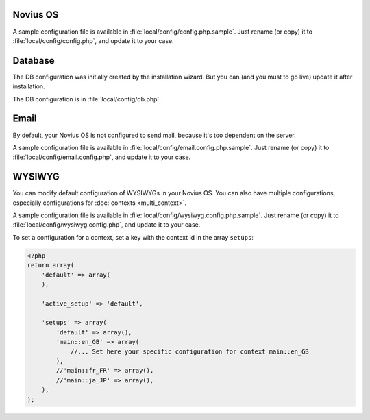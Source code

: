 .. _php/configuration/software:

Novius OS
#########

A sample configuration file is available in :file:`local/config/config.php.sample`.
Just rename (or copy) it to :file:`local/config/config.php`, and update it to your case.

.. php:global:: cache

    ``Boolean`` for use of cache on front. By default is ``true``, except in DEVELOPMENT environment.

    .. versionadded:: 0.2.0.2

.. php:global:: cache_duration_page

    ``Int``, number of seconds of cache validity. By default is ``60``.

.. php:global:: cache_model_properties

    ``Boolean`` for use of cache on :php:class:`Nos\\Orm\\Model` properties. By default is ``false``.
    If is ``true``, all models properties will be cached with a auto-refresh mechanism : if you add a column on a model which has properties defined,
    the cache will be refreshed by a DB ``list_columns`` request when you access this column with ``get()`` or ``set()``.

    .. versionadded:: Chiba 1.0.1

.. php:global:: upload

    ``Array`` :

    :param disabled_extensions: ``Array`` of invalid extensions for files uploaded in Novius OS. By default ``php`` is disabled.

.. php:global:: assets_minified

    ``Boolean`` for use of assets minified in back-office. By default is ``true``, except in DEVELOPMENT environment.

.. _php/configuration/software/db:

Database
########

The DB configuration was initially created by the installation wizard. But you can (and you must to go live) update
it after installation.

The DB configuration is in :file:`local/config/db.php`.

 .. seealso::

 	`FuelPHP Database documentation <http://fuelphp.com/docs/classes/database/introduction.html>`_ for details.

Email
#####

By default, your Novius OS is not configured to send mail, because it's too dependent on the server.

A sample configuration file is available in :file:`local/config/email.config.php.sample`.
Just rename (or copy) it to :file:`local/config/email.config.php`, and update it to your case.

.. seealso::

	`FuelPHP email package documentation <http://fuelphp.com/docs/packages/email/introduction.html>`_ for details.

WYSIWYG
#######

You can modify default configuration of WYSIWYGs in your Novius OS.
You can also have multiple configurations, especially configurations for :doc:`contexts <multi_context>`.

A sample configuration file is available in :file:`local/config/wysiwyg.config.php.sample`.
Just rename (or copy) it to :file:`local/config/wysiwyg.config.php`, and update it to your case.

To set a configuration for a context, set a key with the context id in the array ``setups``:

.. code-block:: php

    <?php
    return array(
        'default' => array(
        ),

        'active_setup' => 'default',

        'setups' => array(
            'default' => array(),
            'main::en_GB' => array(
                //... Set here your specific configuration for context main::en_GB
            ),
            //'main::fr_FR' => array(),
            //'main::ja_JP' => array(),
        ),
    );


.. seealso::

	`TinyMCE documentation <http://www.tinymce.com/wiki.php>`_ for details.
